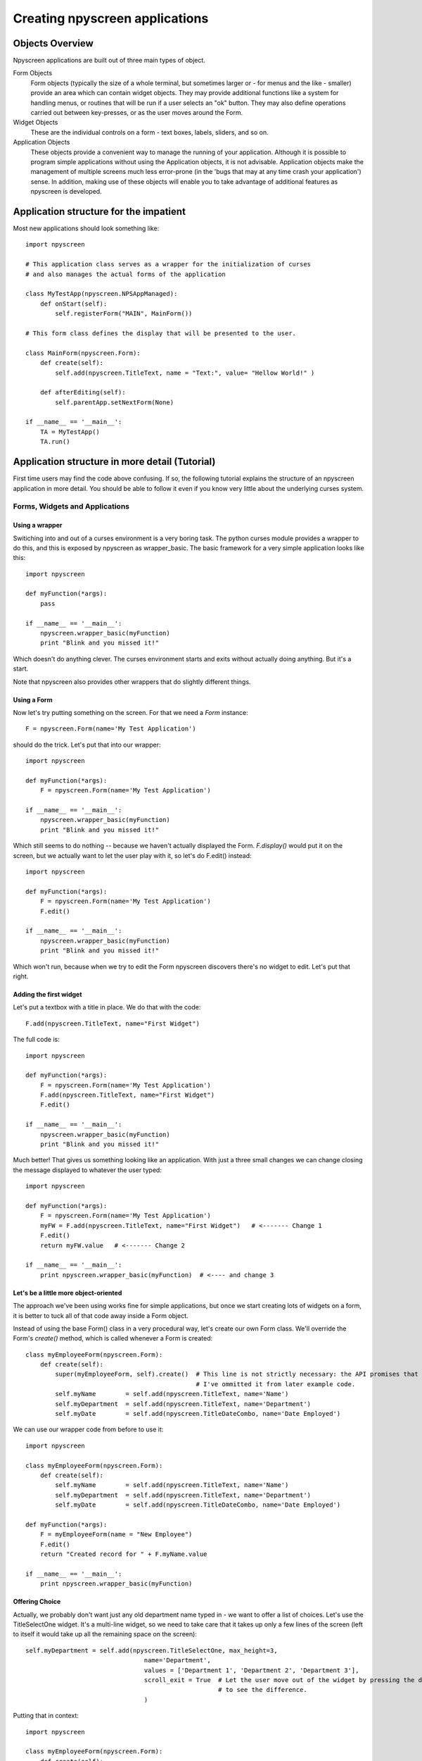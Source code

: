 Creating npyscreen applications
===============================

Objects Overview
----------------

Npyscreen applications are built out of three main types of object.

Form Objects
    Form objects (typically the size of a whole terminal, but sometimes larger or - for menus and the like - smaller) provide an area which can contain widget objects.  They may provide additional functions like a system for handling menus, or routines that will be run if a user selects an "ok" button.  They may also define operations carried out between key-presses, or as the user moves around the Form.
    
Widget Objects
    These are the individual controls on a form - text boxes, labels, sliders, and so on.
    
Application Objects
    These objects provide a convenient way to manage the running of your application.  Although it is possible to program simple applications without using the Application objects, it is not advisable.  Application objects make the management of multiple screens much less error-prone (in the 'bugs that may at any time crash your application') sense.  In addition, making use of these objects will enable you to take advantage of additional features as npyscreen is developed.

Application structure for the impatient
---------------------------------------

Most new applications should look something like::

    import npyscreen
    
    # This application class serves as a wrapper for the initialization of curses
    # and also manages the actual forms of the application
    
    class MyTestApp(npyscreen.NPSAppManaged):
        def onStart(self):
            self.registerForm("MAIN", MainForm())
    
    # This form class defines the display that will be presented to the user.
    
    class MainForm(npyscreen.Form):
        def create(self):
            self.add(npyscreen.TitleText, name = "Text:", value= "Hellow World!" )
            
        def afterEditing(self): 
            self.parentApp.setNextForm(None)

    if __name__ == '__main__':
        TA = MyTestApp()
        TA.run()


Application structure in more detail (Tutorial)
-----------------------------------------------

First time users may find the code above confusing.  If so, the following tutorial explains the structure of an npyscreen application in more detail.  You should be able to follow it even if you know very little about the underlying curses system.

Forms, Widgets and Applications
*******************************

Using a wrapper
+++++++++++++++

Switiching into and out of a curses environment is a very boring task.  The python curses module provides a wrapper to do this, and this is exposed by npyscreen as wrapper_basic.  The basic framework for a very simple application looks like this::

    import npyscreen
    
    def myFunction(*args):
        pass
    
    if __name__ == '__main__':
        npyscreen.wrapper_basic(myFunction)
        print "Blink and you missed it!"
        
Which doesn't do anything clever.  The curses environment starts and exits without actually doing anything.  But it's a start.

Note that npyscreen also provides other wrappers that do slightly different things.


Using a Form
++++++++++++

Now let's try putting something on the screen.  For that we need a *Form* instance::

    F = npyscreen.Form(name='My Test Application')

should do the trick.  Let's put that into our wrapper::

    import npyscreen
    
    def myFunction(*args):
        F = npyscreen.Form(name='My Test Application')
    
    if __name__ == '__main__':
        npyscreen.wrapper_basic(myFunction)
        print "Blink and you missed it!"

Which still seems to do nothing -- because we haven't actually displayed the Form.  *F.display()* would put it on the screen, but we actually want to let the user play with it, so let's do F.edit() instead::

    import npyscreen
    
    def myFunction(*args):
        F = npyscreen.Form(name='My Test Application')
        F.edit()
    
    if __name__ == '__main__':
        npyscreen.wrapper_basic(myFunction)
        print "Blink and you missed it!"
        
Which won't run, because when we try to edit the Form npyscreen discovers there's no widget to edit.  Let's put that right.

Adding the first widget
+++++++++++++++++++++++

Let's put a textbox with a title in place.  We do that with the code::

    F.add(npyscreen.TitleText, name="First Widget")
    
The full code is::

    import npyscreen
    
    def myFunction(*args):
        F = npyscreen.Form(name='My Test Application')
        F.add(npyscreen.TitleText, name="First Widget")
        F.edit()
    
    if __name__ == '__main__':
        npyscreen.wrapper_basic(myFunction)
        print "Blink and you missed it!"
        
Much better! That gives us something looking like an application.  With just a three small changes we can change closing the message displayed to whatever the user typed::

    import npyscreen
    
    def myFunction(*args):
        F = npyscreen.Form(name='My Test Application')
        myFW = F.add(npyscreen.TitleText, name="First Widget")   # <------- Change 1
        F.edit()
        return myFW.value   # <------- Change 2
    
    if __name__ == '__main__':
        print npyscreen.wrapper_basic(myFunction)  # <---- and change 3

Let's be a little more object-oriented
++++++++++++++++++++++++++++++++++++++

The approach we've been using works fine for simple applications, but once we start creating lots of widgets on a form, it is better to tuck all of that code away inside a Form object.

Instead of using the base Form() class in a very procedural way, let's create our own Form class.  We'll override the Form's *create()* method, which is called whenever a Form is created::

    class myEmployeeForm(npyscreen.Form):
        def create(self):
            super(myEmployeeForm, self).create()  # This line is not strictly necessary: the API promises that the create method does nothing by default.
                                                  # I've ommitted it from later example code.
            self.myName        = self.add(npyscreen.TitleText, name='Name')
            self.myDepartment  = self.add(npyscreen.TitleText, name='Department')
            self.myDate        = self.add(npyscreen.TitleDateCombo, name='Date Employed')
            
We can use our wrapper code from before to use it::

    import npyscreen
    
    class myEmployeeForm(npyscreen.Form):
        def create(self):
            self.myName        = self.add(npyscreen.TitleText, name='Name')
            self.myDepartment  = self.add(npyscreen.TitleText, name='Department')
            self.myDate        = self.add(npyscreen.TitleDateCombo, name='Date Employed')
    
    def myFunction(*args):
        F = myEmployeeForm(name = "New Employee")
        F.edit()
        return "Created record for " + F.myName.value
    
    if __name__ == '__main__':
        print npyscreen.wrapper_basic(myFunction)
    


Offering Choice
+++++++++++++++

Actually, we probably don't want just any old department name typed in - we want to offer a list of choices.  Let's use the TitleSelectOne widget.  It's a multi-line widget, so we need to take care that it takes up only a few lines of the screen (left to itself it would take up all the remaining space on the screen)::

    self.myDepartment = self.add(npyscreen.TitleSelectOne, max_height=3, 
                                    name='Department', 
                                    values = ['Department 1', 'Department 2', 'Department 3'],
                                    scroll_exit = True  # Let the user move out of the widget by pressing the down arrow instead of tab.  Try it without 
                                                        # to see the difference.
                                    )
    
Putting that in context::

        import npyscreen

        class myEmployeeForm(npyscreen.Form):
            def create(self):
                self.myName        = self.add(npyscreen.TitleText, name='Name')
                self.myDepartment = self.add(npyscreen.TitleSelectOne, scroll_exit=True, max_height=3, name='Department', values = ['Department 1', 'Department 2', 'Department 3'])
                self.myDate        = self.add(npyscreen.TitleDateCombo, name='Date Employed')

        def myFunction(*args):
            F = myEmployeeForm(name = "New Employee")
            F.edit()
            return "Created record for " + F.myName.value

        if __name__ == '__main__':
            print npyscreen.wrapper_basic(myFunction)
            
            

Being Even More Object-Oriented
+++++++++++++++++++++++++++++++

What we've done so far is all very well, but still ugly at the edges.  We're still calling F.edit() ourselves, which is fine in a single-form application, but could lead to problems with recursion-depth later if we are not careful.  It also prevents some of the more sophisticated features of the library from operating.  The better solution is to use the *NPSAppManaged* class to manage your application.

Let's scrap the framework that has supported us so far, and start with a different basis for our application::

    import npyscreen

    class MyApplication(npyscreen.NPSAppManaged):
        pass

     if __name__ == '__main__':
        TestApp = MyApplication().run()
        print "All objects, baby."
          
Which will exit with an exception, because you have no 'MAIN' Form, which is the starting point for all NPSAppManaged applications.

Let's put that right.  We'll use the Form class from before::
    
    import npyscreen

    class myEmployeeForm(npyscreen.Form):
        def create(self):
           self.myName        = self.add(npyscreen.TitleText, name='Name')
           self.myDepartment = self.add(npyscreen.TitleSelectOne, scroll_exit=True, max_height=3, name='Department', values = ['Department 1', 'Department 2', 'Department 3'])
           self.myDate        = self.add(npyscreen.TitleDateCombo, name='Date Employed')

   class MyApplication(npyscreen.NPSAppManaged):
       def onStart(self):
           self.addForm('MAIN', myEmployeeForm, name='New Employee')

   if __name__ == '__main__':
       TestApp = MyApplication().run()
       print "All objects, baby."
    
If you run the above code, you'll find yourself frustrated, because the application will continually display the form for you to edit, and you'll have to press "^C" (Control C) to exit.

That's because the NPSAppManaged class continually displays whatever form is named by its NEXT_ACTIVE_FORM attribute (in this case, the default - 'MAIN').  Older versions of this tutorial suggested setting that directly, but you should use the setNextForm(formid) method. 

Let's alter the myEmployeeForm to tell it that after being run in an NPSAppManaged context, it should tell its NPSAppManaged parent to stop displaying Forms.  We do that by creating the special method called *afterEditing*::

    class myEmployeeForm(npyscreen.Form):
        def afterEditing(self):
            self.parentApp.setNextForm(None)
    
        def create(self):
           self.myName        = self.add(npyscreen.TitleText, name='Name')
           self.myDepartment = self.add(npyscreen.TitleSelectOne, scroll_exit=True, max_height=3, name='Department', values = ['Department 1', 'Department 2', 'Department 3'])
           self.myDate        = self.add(npyscreen.TitleDateCombo, name='Date Employed')

    
    
If we preferred, we could achieve the same result by defining a special method *onInMainLoop* in our MyApplication class - this method would get called after each form has been edited. 

Our code now looks like this::
    
    import npyscreen

    class myEmployeeForm(npyscreen.Form):
        def afterEditing(self):
            self.parentApp.setNextForm(None)

        def create(self):
           self.myName        = self.add(npyscreen.TitleText, name='Name')
           self.myDepartment = self.add(npyscreen.TitleSelectOne, scroll_exit=True, max_height=3, name='Department', values = ['Department 1', 'Department 2', 'Department 3'])
           self.myDate        = self.add(npyscreen.TitleDateCombo, name='Date Employed')

    class MyApplication(npyscreen.NPSAppManaged):
       def onStart(self):
           self.addForm('MAIN', myEmployeeForm, name='New Employee')
           # A real application might define more forms here.......
           
    if __name__ == '__main__':
       TestApp = MyApplication().run()
  
  
Choosing an approach
++++++++++++++++++++

The last example above is probably over-kill for a very simple application.  But it provides a much more robust framework with which to build larger applications than the framework we used at the start of the tutorial, at the cost of only a few lines of code.  If you are displaying more than one screen, or running an application continuously, this is the approach you should take.
